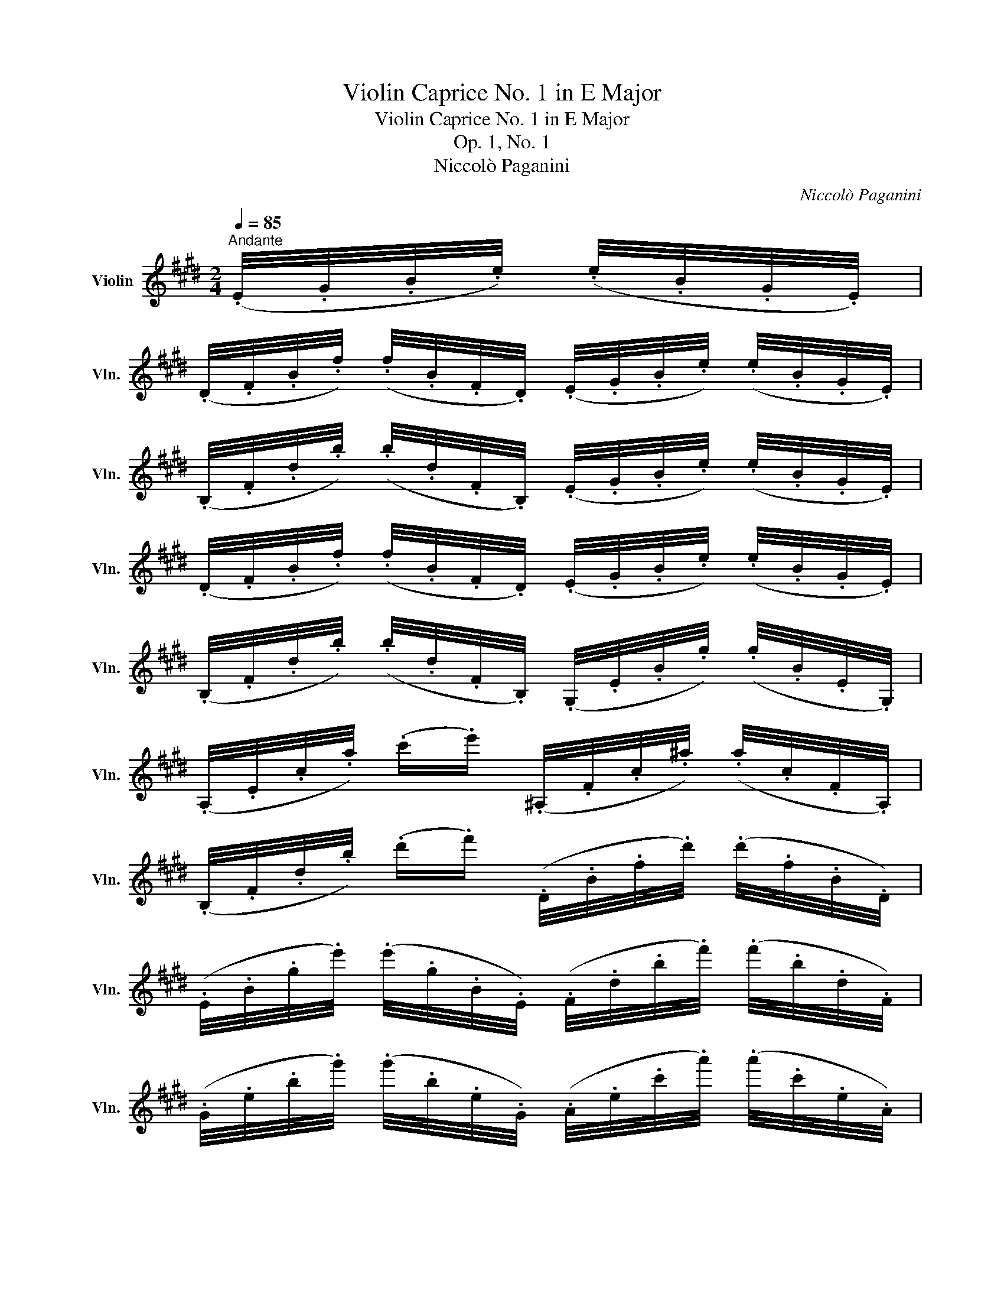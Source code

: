X:1
T:Violin Caprice No. 1 in E Major
T:Violin Caprice No. 1 in E Major
T:Op. 1, No. 1
T:Niccolò Paganini
C:Niccolò Paganini
%%score ( 1 2 )
L:1/8
Q:1/4=85
M:2/4
K:E
V:1 treble nm="Violin" snm="Vln."
V:2 treble 
V:1
"^Andante" (.E/4.G/4.B/4.e/4) (.e/4.B/4.G/4.E/4) | %1
 (.D/4.F/4.B/4.f/4) (.f/4.B/4.F/4.D/4) (.E/4.G/4.B/4.e/4) (.e/4.B/4.G/4.E/4) | %2
 (.B,/4.F/4.d/4.b/4) (.b/4.d/4.F/4.B,/4) (.E/4.G/4.B/4.e/4) (.e/4.B/4.G/4.E/4) | %3
 (.D/4.F/4.B/4.f/4) (.f/4.B/4.F/4.D/4) (.E/4.G/4.B/4.e/4) (.e/4.B/4.G/4.E/4) | %4
 (.B,/4.F/4.d/4.b/4) (.b/4.d/4.F/4.B,/4) (.G,/4.E/4.B/4.g/4) (.g/4.B/4.E/4.G,/4) | %5
 (.A,/4.E/4.c/4.a/4) (.c'/.e'/) (.^A,/4.F/4.c/4.^a/4) (.a/4.c/4.F/4.A,/4) | %6
 (.B,/4.F/4.d/4.b/4) (.d'/.f'/) (.D/4.B/4.f/4.d'/4) (.d'/4.f/4.B/4.D/4) | %7
 (.E/4.B/4.g/4.e'/4) (.e'/4.g/4.B/4.E/4) (.F/4.d/4.b/4.f'/4) (.f'/4.b/4.d/4.F/4) | %8
 (.G/4.e/4.b/4.g'/4) (.g'/4.b/4.e/4.G/4) (.A/4.e/4.c'/4.a'/4) (.a'/4.c'/4.e/4.A/4) | %9
!8va(! (.^A/4.=g/4.e'/4.c''/4) (.c''/4.e'/4.g/4.A/4) (.c/4.^a/4.=g'/4.e''/4) (.e''/4.g'/4.a/4.c/4) | %10
 (.^A/4.=g/4.e'/4.c''/4) (.c''/4.e'/4.g/4.A/4)!8va)! (.=G/4.e/4.c'/4.^a'/4) (.a'/4.c'/4.e/4.G/4) | %11
 (.E/4.c/4.^a/4.=g'/4) (.g'/4.a/4.c/4.E/4) (.C/4.^A/4.=g/4.e'/4) (.e'/4.g/4.A/4.C/4) | %12
 (.B,/4.F/4.d/4.b/4) (.d'/.f'/) (.=A,/4.D/4.B/4.f/4) (.f/4.B/4.D/4.A,/4) | %13
 (.G,/4.E/4.B/4.g/4) (.b/.e'/) (.A,/4.D/4.B/4.f/4) (.f/4.B/4.D/4.A,/4) | %14
 (.G,/4.E/4.B/4.g/4) (.b/.e'/) (.A,/.[ca]/) (.B,/.[Geb]/) | %15
 (.C/.[Aec']/) (.=C/.[^Ae=c']/) (.B,/.[Geb]/) (.B,/.[Fdb]/) | (E[Bge']) | %17
[K:G] (.E/4.G/4.B/4.e/4) (.e/4.B/4.G/4.E/4) | %18
 (.^D/4.F/4.B/4.f/4) (.f/4.B/4.F/4.D/4) (.E/4.G/4.B/4.e/4) (.e/4.B/4.G/4.E/4) | %19
 (.B,/4.F/4.^d/4.b/4) (.b/4.d/4.F/4.B,/4) (.E/4.G/4.B/4.e/4) (.e/4.B/4.G/4.E/4) | %20
 (.^D/4.F/4.B/4.f/4) (.f/4.B/4.F/4.D/4) (.E/4.G/4.B/4.e/4) (.e/4.B/4.G/4.E/4) | %21
 (.B,/4.F/4.^d/4.b/4) (.b/4.d/4.F/4.B,/4) (.B,/4.F/4.=d/4.b/4) (.b/4.d/4.F/4.B,/4) | %22
 (.A,/4.F/4.d/4.c'/4) (.c'/4.d/4.F/4.A,/4) (.A,/4.F/4.d/4.a/4) (.a/4.d/4.F/4.A,/4) | %23
 (.G,/4.D/4.B/4.d'/4) (.d'/4.B/4.D/4.G,/4) (.G,/4.D/4.d/4.g'/4) (.g'/4.d/4.D/4.G,/4) | %24
 (.G,/4.D/4.g/4.b'/4) (.b'/4.g/4.D/4.G,/4) (.G,/4.D/4.b/4.d''/4) (.d''/4.b/4.D/4.G,/4) | %25
 (.C/4.G/4.e/4.c'/4) (.^C/.[Age']/) (.D/4.A/4.f/4.d'/4) (.^D/.[Baf']/) | %26
 (.E/4.B/4.g/4.e'/4) (.F/.[daf']/) (.G/.[dbg']/) (.A/.[fd'a']/) | %27
!8va(! (.B/.[gd'b']/) (.c/.[ge'd'']/) (.^c/4._b/4.g'/4.e''/4) (g''/!8va)!.^C/) | %28
 (3D/[=bd']/[ac']/ (3[gb]/[fa]/[eg]/ (3[df]/[ce]/[Bd]/ (3[Ac]/[GB]/[FA]/ | %29
 (.G,/4.D/4.B/4.g/4) (.g/4.B/4.D/4.G,/4) (.G,/4._E/4.c/4.f/4) (.f/4.c/4.E/4.G,/4) | %30
 (3[G,D]/[bd']/[ac']/ (3[gb]/[fa]/[eg]/ (3[df]/[ce]/[Bd]/ (3[Ac]/[GB]/[FA]/ | %31
 (.G,/4.D/4.B/4.g/4) (.g/4.B/4.D/4.G,/4) (.G,/4._E/4.c/4.f/4) (.f/4.c/4.E/4.G,/4) | %32
 (3[G,D]/[bd']/[ac']/ (3[gb]/[fa]/[eg]/ (3[df]/[ce]/[Bd]/ (3[Ac]/[GB]/[FA]/ | %33
 (.G,/4.D/4.B/4.g/4) (.g/4.B/4.D/4.G,/4) (.G,/4.D/4._B/4.g/4) (.g/4.B/4.D/4.G,/4) | %34
 (3[G,_E]/[_b_d']/[_ac']/ (3[gb]/[gb]/[=fa]/ (3[_eg]/[_df]/[ce]/ (3[_Bd]/[_Ac]/[GB]/ | %35
 (._A,/4._E/4.c/4._a/4) (.a/4.c/4.E/4.A,/4) (.A,/4.E/4._c/4.a/4) (.a/4.c/4.E/4.A,/4) | %36
 (3[^G,E]/[bd']/[a^c']/ (3[^gb]/[gb]/[fa]/ (3[eg]/[df]/[^ce]/ (3[Bd]/[Ac]/[^GB]/ | %37
 (.A,/4.E/4.^c/4.a/4) (.a/4.c/4.E/4.A,/4) (.A,/4.E/4.=c/4.a/4) (.a/4.c/4.E/4.A,/4) | %38
 (3[A,=F]/[=c'_e']/[_bd']/ (3[ac']/[ac']/[gb]/ (3[=fa]/[_eg]/[df]/ (3[ce]/[_Bd]/[Ac]/ | %39
 (._B,/4.=F/4.d/4._b/4) (.b/4.d/4.F/4.B,/4) (.B,/4.F/4._d/4.b/4) (.b/4.d/4.F/4.B,/4) | %40
 (._B,/4._G/4._d/4._b/4) (.b/4.d/4.G/4.B,/4) (.^A,/4.^F/4.e/4.^c'/4) (.c'/4.e/4.F/4.A,/4) | %41
 (.B,/4.F/4.^d/4.b/4) (.b/4.d/4.F/4.B,/4) (.B,/4.F/4.=d/4.b/4) (.b/4.d/4.F/4.B,/4) | %42
 (.B,/4.G/4.d/4.b/4) (.b/4.d/4.G/4.B,/4) (.B,/4.G/4.=f/4.d'/4) (.d'/4.f/4.G/4.B,/4) | %43
 (.C/4.G/4.e/4.c'/4) (.c'/4.e/4.G/4.C/4) (.C/4.G/4._e/4.c'/4) (.c'/4.e/4.G/4.C/4) | %44
 (.C/4._A/4._e/4.c'/4) (.c'/4.e/4.A/4.C/4) (.C/4.A/4._g/4._e'/4) (.e'/4.g/4.A/4.C/4) | %45
 z2!p! (._D/4.=F/4._d/4.=f/4) (.f/4.d/4.F/4.D/4) | %46
 (.C/4._E/4._e/4._g/4) (.g/4.e/4.E/4.C/4) (._D/4.=F/4._d/4.=f/4) (.f/4.d/4.F/4.D/4) | %47
 (._A,/4._E/4.c/4._a/4) (.a/4.c/4.E/4.A,/4) (.^C/4.=E/4.^c/4.e/4) (.e/4.c/4.E/4.C/4) | %48
 (.^B,/4.^D/4.^d/4.f/4) (.f/4.d/4.D/4.B,/4) (.^C/4.E/4.^c/4.e/4) (.e/4.c/4.E/4.C/4) | %49
 (.^G,/4.^D/4.^B/4.^g/4) (.g/4.B/4.D/4.G,/4) (.^C/4.E/4.^c/4.e/4) (.e/4.c/4.E/4.C/4) | %50
 (.=B,/4.^G/4.=d/4.e/4) (.e/4.d/4.G/4.B,/4) (.A,/4.E/4.^c/4.a/4) (.a/4.c/4.E/4.A,/4) | %51
!<(! (.^A,/4.G/4.e/4.^c'/4) (.c'/4.e/4.G/4.A,/4) (.B,/.[F^db]/) (.=A,/.[Fdb]/) | %52
 (.^G,/.[EB^g]/) (.A,/.[E^ca]/) (.B,/.[^Geb]/) (.B,/.[F^db]/) || %53
[K:E] (E[Bge'])!<)!!mf! (.E/4.G/4.B/4.e/4) (.e/4.B/4.G/4.E/4) | %54
 (.E/4.A/4.=c/4.e/4) (.e/4.c/4.A/4.E/4) (.E/4.=G/4.^A/4.e/4) (.e/4.A/4.G/4.E/4) | %55
 (.E/4.G/4.B/4.e/4) (3[gb]/[fa]/[eg]/ (3[ac']/[gb]/[fa]/ (3[eg]/[df]/[ce]/ | %56
 (.B,/4.G/4.e/4.b/4) (.b/4.e/4.G/4.B,/4) (.B,/4.F/4.d/4.b/4) (.b/4.d/4.F/4.B,/4) | %57
 (.E/4.G/4.B/4.e/4) (.g'/.e'/) (.E/4.B/4.g/4.e'/4) (.e'/4.g/4.B/4.E/4) | %58
 (.E/4.=c/4.a/4.e'/4) (.e'/4.a/4.c/4.E/4) (.E/4.^A/4.=g/4.e'/4) (.e'/4.g/4.A/4.E/4) | %59
 (.E/4.B/4.g/4.e'/4) (3[EG]/[FA]/[GB]/ (3[Ac]/[Bd]/[ce]/ (3[df]/[eg]/[fa]/ | %60
 (.B/4.e/4.g/4.e'/4) (.e'/4.g/4.e/4.B/4) (.B/4.d/4.f/4.d'/4) (.d'/4.f/4.d/4.B/4) | %61
 (.E/4.B/4.g/4.e'/4) (.g'/4.g/4.B/4.E/4) (.E/4.=c/4.a/4.e'/4) (.a'/4.a/4.c/4.E/4) | %62
 (.E/4.B/4.g/4.e'/4) (.g'/4.g/4.B/4.E/4) (.E/4.=c/4.a/4.e'/4) (.a'/4.a/4.c/4.E/4) | %63
 (.E/4.B/4.g/4.e'/4) (.g'/4.g/4.B/4.E/4) (.^C/4.^A/4.=g/4.e'/4) (.C/.^A,/) | %64
 (3B,/[gb]/[fa]/ (3[eg]/[df]/[ce]/ (3[Bd]/[Ac]/[GB]/ (3[FA]/[EG]/[DF]/ | %65
 (.E/4.G/4.B/4.e/4) (.g/4.B/4.G/4.E/4) (.E/4.A/4.=c/4.e/4) (.a/4.c/4.A/4.E/4) | %66
 (.E/4.G/4.B/4.e/4) (.g/4.B/4.G/4.E/4) (.E/4.A/4.=c/4.e/4) (.a/4.c/4.A/4.E/4) | %67
 (.E/4.G/4.B/4.e/4) (.g/4.B/4.G/4.E/4) (.C/4.=G/4.^A/4.e/4) (.=g/.e/) | %68
 (3B,/[Be]/[GB]/ (3b/[B,D]/[CE]/ (3[DF]/[EG]/[FA]/ (3[GB]/[Ac]/[Bd]/ | %69
 (.e/4.g/4.b/4 .!0!e/4) (.e/4 .b/4.g/4.e/4) (.e/4.a/4.=c'/4 .e/4) (.e/4 .c'/4.a/4.e/4) | %70
 (.e/4.g/4.b/4 .e/4) (.e/4 .b/4.g/4.e/4) (.d/4.f/4.a/4 .e/4) (.e/4 .a/4.f/4.d/4) | %71
 (.c/4.e/4.a/4 .e/4) (.e/4 .a/4.e/4.c/4) (.B/4.d/4.g/4 .e/4) (.e/4 .g/4.d/4.B/4) | %72
 (.A/4.c/4.f/4 .e/4) (.e/4 .f/4.c/4.A/4) (.F/4.A/4.d/4 .e/4) (.e/4 .d/4.A/4.F/4) | %73
 (.E/4.B/4.e/4 .e/4) (.e/4 .e/4.B/4.E/4) (.=F/4.A/4.d/4 .e/4) (.e/4 .d/4.A/4.F/4) | %74
 (.E/4.B/4.e/4 .e/4) (.e/4 .e/4.B/4.E/4) (.=F/4.A/4.d/4 .e/4) (.e/4 .d/4.A/4.F/4) | %75
!p! (.E/4.B/4.e/4 .e/4) (.e/4 .e/4.B/4.E/4) (.=F/4.A/4.d/4 .e/4) (.e/4 .d/4.A/4.F/4) | %76
 (.E/4.B/4.e/4 .e/4) (.e/4 .e/4.B/4.E/4) (.=F/4.A/4.d/4 .e/4) (.e/4 .d/4.A/4.F/4) | %77
!f! x/ e/ z x/ e/ z | %78
 (.E/4.B/4.e/4 .e/4) (.e/4 .g/4.B/4.E/4) (.E/4.B/4.e/4 .e/4) (.e/4 .g/4.B/4.E/4) | %79
 e2 !fermata!z2 |] %80
V:2
 x2 | x4 | x4 | x4 | x4 | x4 | x4 | x4 | x4 |!8va(! x4 | x2!8va)! x2 | x4 | x4 | x4 | x4 | x4 | %16
 x2 |[K:G] x2 | x4 | x4 | x4 | x4 | x4 | x4 | x4 | x4 | x4 |!8va(! x7/2!8va)! x/ | x4 | x4 | x4 | %31
 x4 | x4 | x4 | x4 | x4 | x4 | x4 | x4 | x4 | x4 | x4 | x4 | x4 | x4 | x4 | x4 | x4 | x4 | x4 | %50
 x4 | x4 | x4 ||[K:E] x4 | x4 | x4 | x4 | x4 | x4 | x4 | x4 | x4 | x4 | x4 | x4 | x4 | x4 | x4 | %68
 x4 | x4 | x4 | x4 | x4 | x4 | x4 | x4 | x4 | E/[Ge]/ x E/[Gg]/ x | x4 | [EGe]2 x2 |] %80

